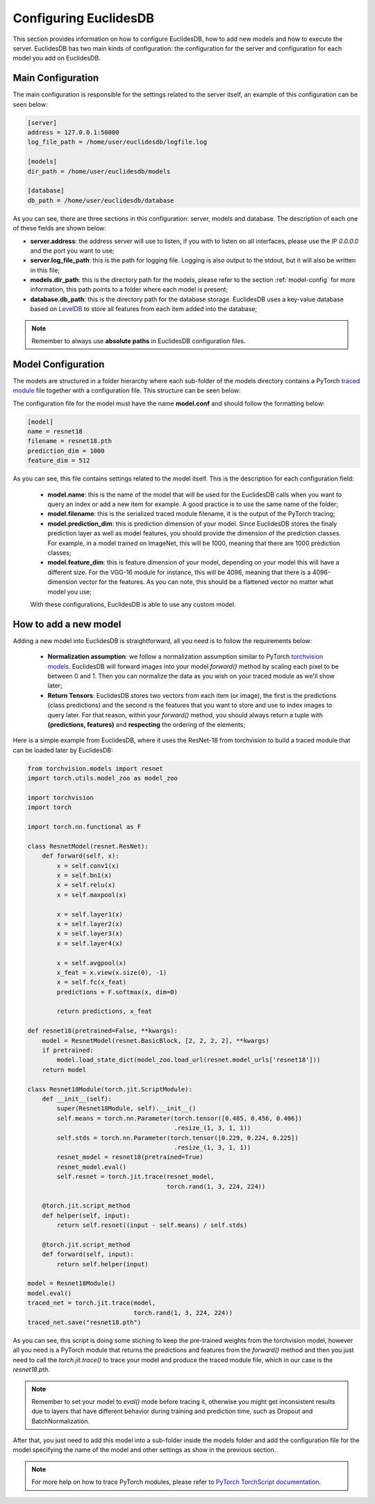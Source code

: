 .. _section-configuring:

Configuring EuclidesDB
===============================================================================
This section provides information on how to configure EuclidesDB, how to add new models and how to execute the server. EuclidesDB has two main kinds of configuration: the configuration for the server and configuration for each model you add on EuclidesDB.

Main Configuration
-------------------------------------------------------------------------------
The main configuration is responsible for the settings related to the server itself, an example of this configuration can be seen below:

.. code-block:: ini

	[server]
	address = 127.0.0.1:50000
	log_file_path = /home/user/euclidesdb/logfile.log

	[models]
	dir_path = /home/user/euclidesdb/models

	[database]
	db_path = /home/user/euclidesdb/database

As you can see, there are three sections in this configuration: server, models and database. The description of each one of these fields are shown below:

- **server.address**: the address server will use to listen, if you with to listen on all interfaces, please use the IP `0.0.0.0` and the port you want to use;
- **server.log_file_path**: this is the path for logging file. Logging is also output to the stdout, but it will also be written in this file;
- **models.dir_path**: this is the directory path for the models, please refer to the section :ref:`model-config` for more information, this path points to a folder where each model is present;
- **database.db_path**: this is the directory path for the database storage. EuclidesDB uses a key-value database based on `LevelDB <http://leveldb.org/>`_ to store all features from each item added into the database;

.. note:: Remember to always use **absolute paths** in EuclidesDB configuration files.

.. _model-config:

Model Configuration
-------------------------------------------------------------------------------
The models are structured in a folder hierarchy where each sub-folder of the models directory contains a PyTorch `traced module <https://pytorch.org/docs/master/jit.html>`_ file together with a configuration file. This structure can be seen below:

.. image:: _static/img/models_dir.png
    :align: center
    :scale: 45%

The configuration file for the model must have the name **model.conf** and should follow the formatting below:

.. code-block:: ini

	[model]
	name = resnet18
	filename = resnet18.pth
	prediction_dim = 1000
	feature_dim = 512

As you can see, this file contains settings related to the model itself. This is the description for each configuration field:

 - **model.name**: this is the name of the model that will be used for the EuclidesDB calls when you want to query an index or add a new item for example. A good practice is to use the same name of the folder;
 - **model.filename**: this is the serialized traced module filename, it is the output of the PyTorch tracing;
 - **model.prediction_dim**: this is prediction dimension of your model. Since EuclidesDB stores the finaly prediction layer as well as model features, you should provide the dimension of the prediction classes. For example, in a model trained on ImageNet, this will be 1000, meaning that there are 1000 prediction classes;
 - **model.feature_dim**: this is feature dimension of your model, depending on your model this will have a different size. For the VGG-16 module for instance, this will be 4096, meaning that there is a 4096-dimension vector for the features. As you can note, this should be a flattened vector no matter what model you use;

 With these configurations, EuclidesDB is able to use any custom model.

How to add a new model
-------------------------------------------------------------------------------
Adding a new model into EuclidesDB is straightforward, all you need is to follow the requirements below:

 - **Normalization assumption**: we follow a normalization assumption similar to PyTorch `torchvision models <https://pytorch.org/docs/stable/torchvision/models.html>`_. EuclidesDB will forward images into your model `forward()` method by scaling each pixel to be between 0 and 1. Then you can normalize the data as you wish on your traced module as we'll show later;
 - **Return Tensors**: EuclidesDB stores two vectors from each item (or image), the first is the predictions (class predictions) and the second is the features that you want to store and use to index images to query later. For that reason, within your `forward()` method, you should always return a tuple with **(predictions, features)** and **respecting** the ordering of the elements;

Here is a simple example from EuclidesDB, where it uses the ResNet-18 from torchvision to build a traced module that can be loaded later by EuclidesDB:

.. code-block:: python

	from torchvision.models import resnet
	import torch.utils.model_zoo as model_zoo

	import torchvision
	import torch

	import torch.nn.functional as F

	class ResnetModel(resnet.ResNet):
	    def forward(self, x):
	        x = self.conv1(x)
	        x = self.bn1(x)
	        x = self.relu(x)
	        x = self.maxpool(x)

	        x = self.layer1(x)
	        x = self.layer2(x)
	        x = self.layer3(x)
	        x = self.layer4(x)

	        x = self.avgpool(x)
	        x_feat = x.view(x.size(0), -1)
	        x = self.fc(x_feat)
	        predictions = F.softmax(x, dim=0)

	        return predictions, x_feat

	def resnet18(pretrained=False, **kwargs):
	    model = ResnetModel(resnet.BasicBlock, [2, 2, 2, 2], **kwargs)
	    if pretrained:
	        model.load_state_dict(model_zoo.load_url(resnet.model_urls['resnet18']))
	    return model

	class Resnet18Module(torch.jit.ScriptModule):
	    def __init__(self):
	        super(Resnet18Module, self).__init__()
	        self.means = torch.nn.Parameter(torch.tensor([0.485, 0.456, 0.406])
	                                        .resize_(1, 3, 1, 1))
	        self.stds = torch.nn.Parameter(torch.tensor([0.229, 0.224, 0.225])
	                                        .resize_(1, 3, 1, 1))
	        resnet_model = resnet18(pretrained=True)
	        resnet_model.eval()
	        self.resnet = torch.jit.trace(resnet_model,
	                                      torch.rand(1, 3, 224, 224))

	    @torch.jit.script_method
	    def helper(self, input):
	        return self.resnet((input - self.means) / self.stds)

	    @torch.jit.script_method
	    def forward(self, input):
	        return self.helper(input)

	model = Resnet18Module()
	model.eval()
	traced_net = torch.jit.trace(model,
	                             torch.rand(1, 3, 224, 224))
	traced_net.save("resnet18.pth")

As you can see, this script is doing some stiching to keep the pre-trained weights from the torchvision model, however all you need is a PyTorch module that returns the predictions and features from the `forward()` method and then you just need to call the `torch.jit.trace()` to trace your model and produce the traced module file, which in our case is the `resnet18.pth`.

.. note:: Remember to set your model to `eval()` mode before tracing it, otherwise you might get inconsistent results due to layers that have different behavior during training and prediction time, such as Dropout and BatchNormalization.

After that, you just need to add this model into a sub-folder inside the models folder and add the configuration file for the model specifying the name of the model and other settings as show in the previous section. 

.. note:: For more help on how to trace PyTorch modules, please refer to `PyTorch TorchScript documentation <https://pytorch.org/docs/master/jit.html>`_. 
